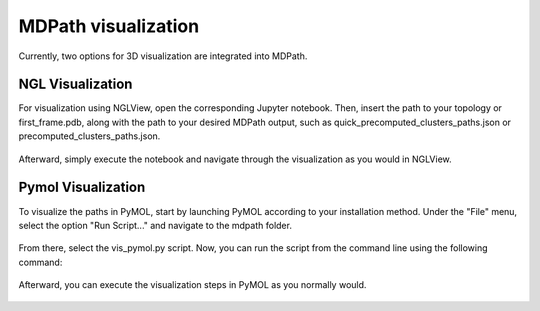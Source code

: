 MDPath visualization
====================

Currently, two options for 3D visualization are integrated into MDPath.

**NGL Visualization**
----------------------------
For visualization using NGLView, open the corresponding Jupyter notebook. Then, insert the path to your topology or first_frame.pdb, along with the path to your desired MDPath output, such as quick_precomputed_clusters_paths.json or precomputed_clusters_paths.json.


.. figure:: /_static/images/ngl_script.png
   :figwidth: 725px
   :align: center


Afterward, simply execute the notebook and navigate through the visualization as you would in NGLView.

.. figure:: /_static/images/ngl_example.png
   :figwidth: 725px
   :align: center


**Pymol Visualization**
----------------------------
To visualize the paths in PyMOL, start by launching PyMOL according to your installation method.
Under the "File" menu, select the option "Run Script..." and navigate to the mdpath folder. 


.. figure:: /_static/images/pymol_run_script.png
   :figwidth: 725px
   :align: center



From there, select the vis_pymol.py script.
Now, you can run the script from the command line using the following command:

.. figure:: /_static/images/python_cmd.png
   :figwidth: 725px
   :align: center


Afterward, you can execute the visualization steps in PyMOL as you normally would.



.. figure:: /_static/images/pymol_ray_example.png
   :figwidth: 725px
   :align: center
 
